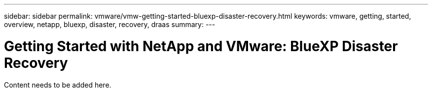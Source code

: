 ---
sidebar: sidebar
permalink: vmware/vmw-getting-started-bluexp-disaster-recovery.html
keywords: vmware, getting, started, overview, netapp, bluexp, disaster, recovery, draas
summary: 
---

= Getting Started with NetApp and VMware: BlueXP Disaster Recovery
:hardbreaks:
:nofooter:
:icons: font
:linkattrs:
:imagesdir: ../media/

[.lead]
Content needs to be added here.